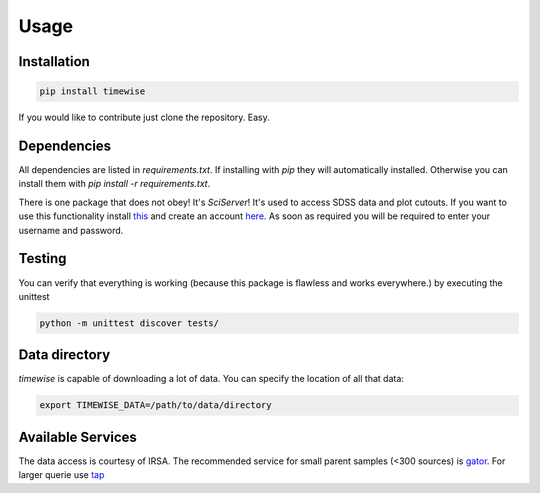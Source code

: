 Usage
=====


************
Installation
************

.. code-block:: console

    pip install timewise

If you would like to contribute just clone the repository. Easy.

************
Dependencies
************

All dependencies are listed in `requirements.txt`. If installing with `pip` they will automatically installed.
Otherwise you can install them with `pip install -r requirements.txt`.

There is one package that does not obey! It's `SciServer`!
It's used to access SDSS data and plot cutouts. If you want to use this functionality
install `this <https://github.com/sciserver/SciScript-Python>`_ and create an account `here <https://www.sciserver.org)>`_.
As soon as required you will be required to enter your username and password.

*******
Testing
*******

You can verify that everything is working (because this package is flawless and works everywhere.) by executing
the unittest

.. code-block:: console

    python -m unittest discover tests/

**************
Data directory
**************

`timewise` is capable of downloading a lot of data. You can specify the location of all that data:

.. code-block:: console

    export TIMEWISE_DATA=/path/to/data/directory

******************
Available Services
******************

The data access is courtesy of IRSA. The recommended service for small parent samples (<300 sources) is
`gator <https://irsa.ipac.caltech.edu/applications/Gator/GatorAid/irsa/catsearch.html>`_. For larger querie use
`tap <https://irsa.ipac.caltech.edu/docs/program_interface/TAP.html>`_